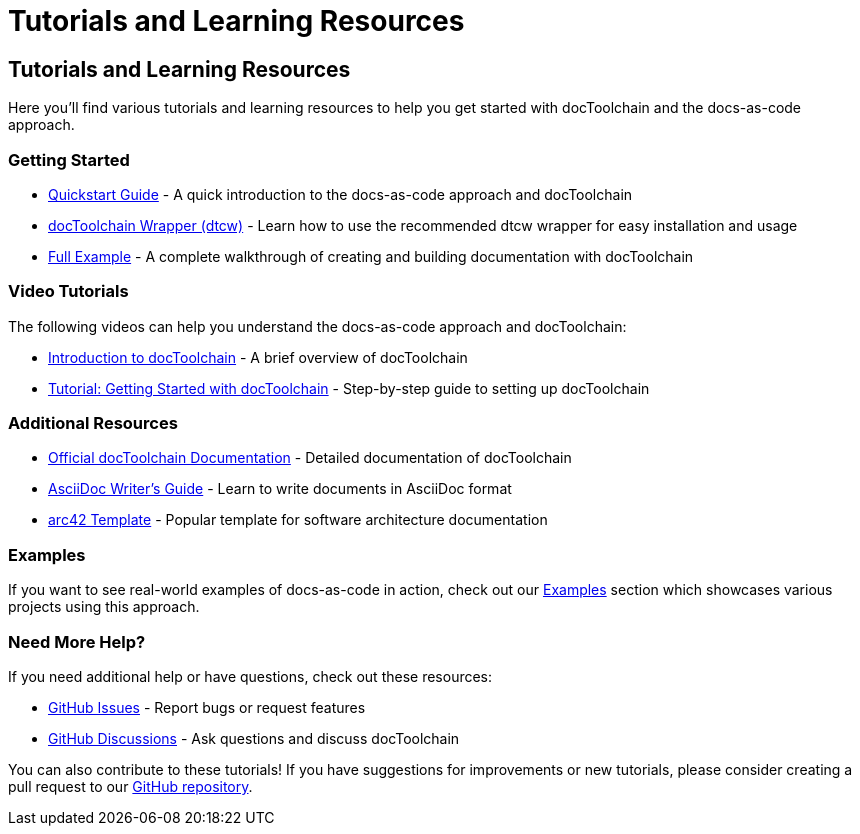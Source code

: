 = Tutorials and Learning Resources
:page-layout: single
:page-permalink: /getstarted/tutorials
:page-header: { overlay_image: /images/splash/get-started-599118-unsplash.jpg, caption: "[David Iskander](https://unsplash.com/photos/iWTamkU5kiI)" }
:page-sidebar: { nav: getstarted}

== Tutorials and Learning Resources

Here you'll find various tutorials and learning resources to help you get started with docToolchain and the docs-as-code approach.

=== Getting Started

* link:/getstarted/quickstart[Quickstart Guide] - A quick introduction to the docs-as-code approach and docToolchain
* link:/getstarted/dtcw-wrapper[docToolchain Wrapper (dtcw)] - Learn how to use the recommended dtcw wrapper for easy installation and usage
* link:/getstarted/tutorial2[Full Example] - A complete walkthrough of creating and building documentation with docToolchain

=== Video Tutorials

The following videos can help you understand the docs-as-code approach and docToolchain:

* https://www.youtube.com/watch?v=GkXpe-tZtNg[Introduction to docToolchain] - A brief overview of docToolchain
* https://www.youtube.com/watch?v=RL1-Jq4cyLU[Tutorial: Getting Started with docToolchain] - Step-by-step guide to setting up docToolchain

=== Additional Resources

* https://doctoolchain.org/docToolchain/v2.0.x/[Official docToolchain Documentation] - Detailed documentation of docToolchain
* https://asciidoctor.org/docs/asciidoc-writers-guide/[AsciiDoc Writer's Guide] - Learn to write documents in AsciiDoc format
* https://arc42.org/[arc42 Template] - Popular template for software architecture documentation

=== Examples

If you want to see real-world examples of docs-as-code in action, check out our link:/examples[Examples] section which showcases various projects using this approach.

=== Need More Help?

If you need additional help or have questions, check out these resources:

* https://github.com/docToolchain/docToolchain/issues[GitHub Issues] - Report bugs or request features
* https://github.com/docToolchain/docToolchain/discussions[GitHub Discussions] - Ask questions and discuss docToolchain

You can also contribute to these tutorials! If you have suggestions for improvements or new tutorials, please consider creating a pull request to our https://github.com/docToolchain/docs-as-co.de[GitHub repository].
